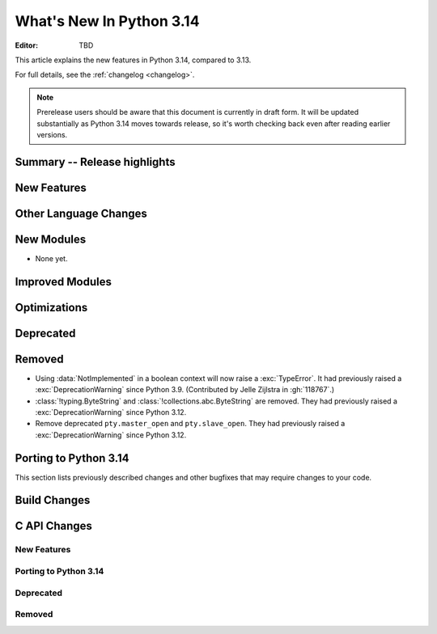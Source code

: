 
****************************
  What's New In Python 3.14
****************************

:Editor: TBD

.. Rules for maintenance:

   * Anyone can add text to this document.  Do not spend very much time
   on the wording of your changes, because your text will probably
   get rewritten to some degree.

   * The maintainer will go through Misc/NEWS periodically and add
   changes; it's therefore more important to add your changes to
   Misc/NEWS than to this file.

   * This is not a complete list of every single change; completeness
   is the purpose of Misc/NEWS.  Some changes I consider too small
   or esoteric to include.  If such a change is added to the text,
   I'll just remove it.  (This is another reason you shouldn't spend
   too much time on writing your addition.)

   * If you want to draw your new text to the attention of the
   maintainer, add 'XXX' to the beginning of the paragraph or
   section.

   * It's OK to just add a fragmentary note about a change.  For
   example: "XXX Describe the transmogrify() function added to the
   socket module."  The maintainer will research the change and
   write the necessary text.

   * You can comment out your additions if you like, but it's not
   necessary (especially when a final release is some months away).

   * Credit the author of a patch or bugfix.   Just the name is
   sufficient; the e-mail address isn't necessary.

   * It's helpful to add the issue number as a comment:

   XXX Describe the transmogrify() function added to the socket
   module.
   (Contributed by P.Y. Developer in :gh:`12345`.)

   This saves the maintainer the effort of going through the VCS log
   when researching a change.

This article explains the new features in Python 3.14, compared to 3.13.

For full details, see the :ref:`changelog <changelog>`.

.. note::

   Prerelease users should be aware that this document is currently in draft
   form. It will be updated substantially as Python 3.14 moves towards release,
   so it's worth checking back even after reading earlier versions.


Summary -- Release highlights
=============================

.. This section singles out the most important changes in Python 3.14.
   Brevity is key.


.. PEP-sized items next.



New Features
============



Other Language Changes
======================



New Modules
===========

* None yet.


Improved Modules
================


Optimizations
=============




Deprecated
==========



Removed
=======

* Using :data:`NotImplemented` in a boolean context will now raise a :exc:`TypeError`.
  It had previously raised a :exc:`DeprecationWarning` since Python 3.9. (Contributed
  by Jelle Zijlstra in :gh:`118767`.)

* :class:`!typing.ByteString` and :class:`!collections.abc.ByteString`
  are removed. They had previously raised a :exc:`DeprecationWarning`
  since Python 3.12.

* Remove deprecated ``pty.master_open`` and ``pty.slave_open``.
  They had previously raised a :exc:`DeprecationWarning` since Python 3.12.

Porting to Python 3.14
======================

This section lists previously described changes and other bugfixes
that may require changes to your code.


Build Changes
=============


C API Changes
=============

New Features
------------

Porting to Python 3.14
----------------------

Deprecated
----------

Removed
-------

